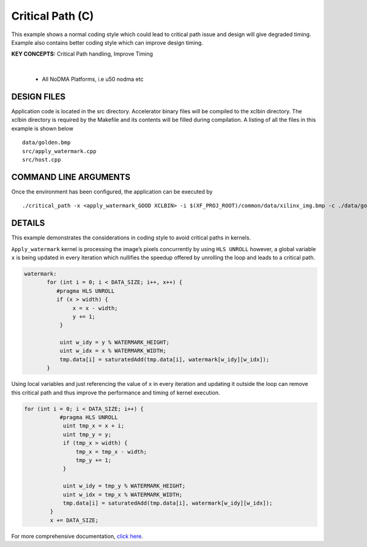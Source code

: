 Critical Path (C)
=================

This example shows a normal coding style which could lead to critical path issue and design will give degraded timing.  Example also contains better coding style which can improve design timing.

**KEY CONCEPTS:** Critical Path handling, Improve Timing

.. raw:: html

 <details>

.. raw:: html

 <summary> 

 <b>EXCLUDED PLATFORMS:</b>

.. raw:: html

 </summary>
|
..

 - All NoDMA Platforms, i.e u50 nodma etc

.. raw:: html

 </details>

.. raw:: html

DESIGN FILES
------------

Application code is located in the src directory. Accelerator binary files will be compiled to the xclbin directory. The xclbin directory is required by the Makefile and its contents will be filled during compilation. A listing of all the files in this example is shown below

::

   data/golden.bmp
   src/apply_watermark.cpp
   src/host.cpp
   
COMMAND LINE ARGUMENTS
----------------------

Once the environment has been configured, the application can be executed by

::

   ./critical_path -x <apply_watermark_GOOD XCLBIN> -i $(XF_PROJ_ROOT)/common/data/xilinx_img.bmp -c ./data/golden.bmp

DETAILS
-------

This example demonstrates the considerations in coding style to avoid
critical paths in kernels.

``Apply_watermark`` kernel is processing the image’s pixels concurrently
by using ``HLS UNROLL`` however, a global variable ``x`` is being
updated in every iteration which nullifies the speedup offered by
unrolling the loop and leads to a critical path.

.. code:: cpp

   watermark:
          for (int i = 0; i < DATA_SIZE; i++, x++) {
             #pragma HLS UNROLL
             if (x > width) {
                  x = x - width;
                  y += 1;
              }

              uint w_idy = y % WATERMARK_HEIGHT;
              uint w_idx = x % WATERMARK_WIDTH;
              tmp.data[i] = saturatedAdd(tmp.data[i], watermark[w_idy][w_idx]);
          }

Using local variables and just referencing the value of ``x`` in every
iteration and updating it outside the loop can remove this critical path
and thus improve the performance and timing of kernel execution.

.. code:: cpp

   for (int i = 0; i < DATA_SIZE; i++) {
              #pragma HLS UNROLL
               uint tmp_x = x + i;
               uint tmp_y = y;
               if (tmp_x > width) {
                   tmp_x = tmp_x - width;
                   tmp_y += 1;
               }

               uint w_idy = tmp_y % WATERMARK_HEIGHT;
               uint w_idx = tmp_x % WATERMARK_WIDTH;
               tmp.data[i] = saturatedAdd(tmp.data[i], watermark[w_idy][w_idx]);
           }
           x += DATA_SIZE;       

For more comprehensive documentation, `click here <http://xilinx.github.io/Vitis_Accel_Examples>`__.